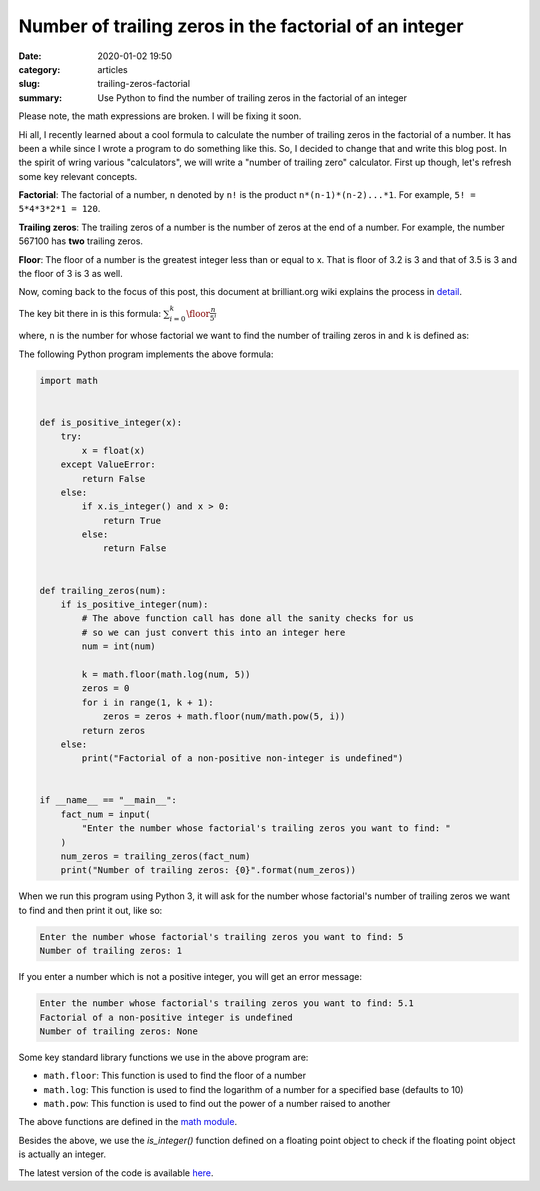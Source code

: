 Number of trailing zeros in the factorial of an integer
=======================================================

:date: 2020-01-02 19:50
:category: articles
:slug: trailing-zeros-factorial
:summary: Use Python to find the number of trailing zeros in the factorial of an integer

Please note, the math expressions are broken. I will be fixing it soon.

Hi all, I recently learned about a cool formula to calculate the number of
trailing zeros in the factorial of a number. It has been a while since I 
wrote a program to do something like this. So, I decided to change that and
write this blog post. In the spirit of wring various "calculators", we will
write a "number of trailing zero" calculator. First up though, let's refresh 
some key relevant concepts.

**Factorial**: The factorial of a number, ``n`` denoted by ``n!`` is the product ``n*(n-1)*(n-2)...*1``.
For example, ``5! = 5*4*3*2*1 = 120``.

**Trailing zeros**: The trailing zeros of a number is the number of zeros at the end of a number. For example,
the number 567100 has **two** trailing zeros.

**Floor**: The floor of a number is the greatest integer less than or equal to x. That is floor of 3.2 is 3
and that of 3.5 is 3 and the floor of 3 is 3 as well.


Now, coming back to the focus of this post, this document at brilliant.org wiki 
explains the process in `detail <https://brilliant.org/wiki/trailing-number-of-zeros/>`__.

The key bit there in is this formula: :math:`\sum_{i=0}^{k}\floor*{\frac{n}{5^i}}`

where, ``n`` is the number for whose factorial we want to find the number of trailing zeros in and ``k``
is defined as:

The following Python program implements the above formula:

.. code::

        import math


	def is_positive_integer(x):
	    try:
		x = float(x)
	    except ValueError:
		return False
	    else:
		if x.is_integer() and x > 0:
		    return True
		else:
		    return False


	def trailing_zeros(num):
	    if is_positive_integer(num):
		# The above function call has done all the sanity checks for us
		# so we can just convert this into an integer here
		num = int(num)

		k = math.floor(math.log(num, 5))
		zeros = 0
		for i in range(1, k + 1):
		    zeros = zeros + math.floor(num/math.pow(5, i))
		return zeros 
	    else:
		print("Factorial of a non-positive non-integer is undefined")


	if __name__ == "__main__":
	    fact_num = input(
		"Enter the number whose factorial's trailing zeros you want to find: "
	    )
	    num_zeros = trailing_zeros(fact_num)
	    print("Number of trailing zeros: {0}".format(num_zeros))
	 

When we run this program using Python 3, it will ask for the number whose factorial's number of trailing
zeros we want to find and then print it out, like so:

.. code::

   Enter the number whose factorial's trailing zeros you want to find: 5
   Number of trailing zeros: 1

If you enter a number which is not a positive integer, you will get an error message:

.. code::

   Enter the number whose factorial's trailing zeros you want to find: 5.1
   Factorial of a non-positive integer is undefined
   Number of trailing zeros: None



Some key standard library functions we use in the above program are:

- ``math.floor``: This function is used to find the floor of a number
- ``math.log``: This function is used to find the logarithm of a number for a specified base (defaults to 10)
- ``math.pow``: This function is used to find out the power of a number raised to another

The above functions are defined in the `math module <https://docs.python.org/3/library/math.html>`__.

Besides the above, we use the `is_integer()` function defined on a floating point object to check
if the floating point object is actually an integer.

The latest version of the code is available `here <https://github.com/doingmathwithpython/code/blob/master/explorations/trailing_zeros/trailing_zeros.py>`__.


